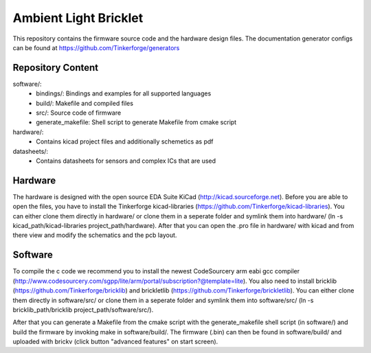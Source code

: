 Ambient Light Bricklet
====================

This repository contains the firmware source code and the hardware design
files. The documentation generator configs can be found at 
https://github.com/Tinkerforge/generators

Repository Content
------------------

software/:
 * bindings/: Bindings and examples for all supported languages
 * build/: Makefile and compiled files
 * src/: Source code of firmware
 * generate_makefile: Shell script to generate Makefile from cmake script

hardware/:
 * Contains kicad project files and additionally schemetics as pdf

datasheets/:
 * Contains datasheets for sensors and complex ICs that are used

Hardware
--------

The hardware is designed with the open source EDA Suite KiCad
(http://kicad.sourceforge.net). Before you are able to open the files,
you have to install the Tinkerforge kicad-libraries
(https://github.com/Tinkerforge/kicad-libraries). You can either clone
them directly in hardware/ or clone them in a seperate folder and
symlink them into hardware/
(ln -s kicad_path/kicad-libraries project_path/hardware). After that you 
can open the .pro file in hardware/ with kicad and from there view and 
modify the schematics and the pcb layout.

Software
--------

To compile the c code we recommend you to install the newest CodeSourcery arm
eabi gcc compiler 
(http://www.codesourcery.com/sgpp/lite/arm/portal/subscription?@template=lite). You also need to install bricklib (https://github.com/Tinkerforge/bricklib)
and brickletlib (https://github.com/Tinkerforge/brickletlib). 
You can either clone them directly in software/src/ or clone them in a 
seperate folder and symlink them into software/src/
(ln -s bricklib_path/bricklib project_path/software/src/).

After that you can generate a Makefile from the cmake script with the
generate_makefile shell script (in software/) and build the firmware 
by invoking make in software/build/. The firmware (.bin) can then be found
in software/build/ and uploaded with brickv (click button "advanced features"
on start screen).
